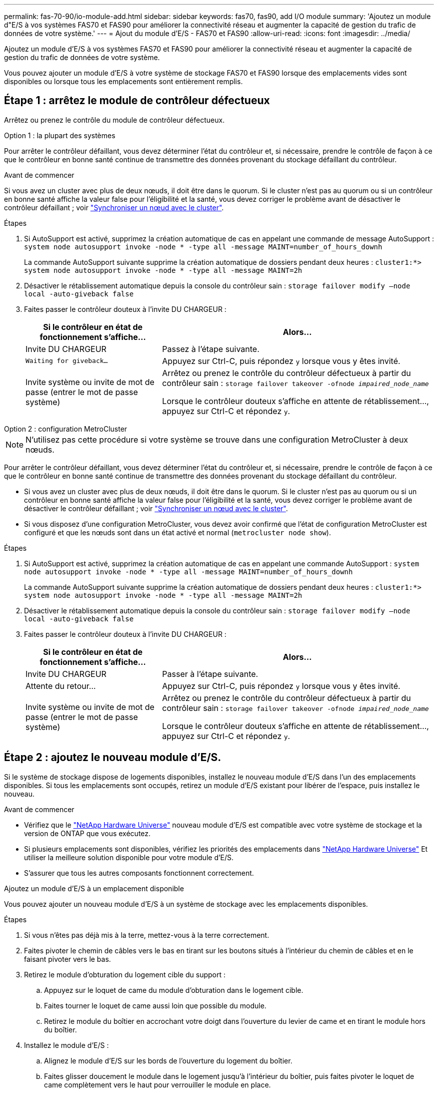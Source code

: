 ---
permalink: fas-70-90/io-module-add.html 
sidebar: sidebar 
keywords: fas70, fas90, add I/O module 
summary: 'Ajoutez un module d"E/S à vos systèmes FAS70 et FAS90 pour améliorer la connectivité réseau et augmenter la capacité de gestion du trafic de données de votre système.' 
---
= Ajout du module d'E/S - FAS70 et FAS90
:allow-uri-read: 
:icons: font
:imagesdir: ../media/


[role="lead"]
Ajoutez un module d'E/S à vos systèmes FAS70 et FAS90 pour améliorer la connectivité réseau et augmenter la capacité de gestion du trafic de données de votre système.

Vous pouvez ajouter un module d'E/S à votre système de stockage FAS70 et FAS90 lorsque des emplacements vides sont disponibles ou lorsque tous les emplacements sont entièrement remplis.



== Étape 1 : arrêtez le module de contrôleur défectueux

Arrêtez ou prenez le contrôle du module de contrôleur défectueux.

[role="tabbed-block"]
====
.Option 1 : la plupart des systèmes
--
Pour arrêter le contrôleur défaillant, vous devez déterminer l'état du contrôleur et, si nécessaire, prendre le contrôle de façon à ce que le contrôleur en bonne santé continue de transmettre des données provenant du stockage défaillant du contrôleur.

.Avant de commencer
Si vous avez un cluster avec plus de deux nœuds, il doit être dans le quorum. Si le cluster n'est pas au quorum ou si un contrôleur en bonne santé affiche la valeur false pour l'éligibilité et la santé, vous devez corriger le problème avant de désactiver le contrôleur défaillant ; voir link:https://docs.netapp.com/us-en/ontap/system-admin/synchronize-node-cluster-task.html?q=Quorum["Synchroniser un nœud avec le cluster"^].

.Étapes
. Si AutoSupport est activé, supprimez la création automatique de cas en appelant une commande de message AutoSupport : `system node autosupport invoke -node * -type all -message MAINT=number_of_hours_downh`
+
La commande AutoSupport suivante supprime la création automatique de dossiers pendant deux heures : `cluster1:*> system node autosupport invoke -node * -type all -message MAINT=2h`

. Désactiver le rétablissement automatique depuis la console du contrôleur sain : `storage failover modify –node local -auto-giveback false`
. Faites passer le contrôleur douteux à l'invite DU CHARGEUR :
+
[cols="1,2"]
|===
| Si le contrôleur en état de fonctionnement s'affiche... | Alors... 


 a| 
Invite DU CHARGEUR
 a| 
Passez à l'étape suivante.



 a| 
`Waiting for giveback...`
 a| 
Appuyez sur Ctrl-C, puis répondez `y` lorsque vous y êtes invité.



 a| 
Invite système ou invite de mot de passe (entrer le mot de passe système)
 a| 
Arrêtez ou prenez le contrôle du contrôleur défectueux à partir du contrôleur sain : `storage failover takeover -ofnode _impaired_node_name_`

Lorsque le contrôleur douteux s'affiche en attente de rétablissement..., appuyez sur Ctrl-C et répondez `y`.

|===


--
.Option 2 : configuration MetroCluster
--

NOTE: N'utilisez pas cette procédure si votre système se trouve dans une configuration MetroCluster à deux nœuds.

Pour arrêter le contrôleur défaillant, vous devez déterminer l'état du contrôleur et, si nécessaire, prendre le contrôle de façon à ce que le contrôleur en bonne santé continue de transmettre des données provenant du stockage défaillant du contrôleur.

* Si vous avez un cluster avec plus de deux nœuds, il doit être dans le quorum. Si le cluster n'est pas au quorum ou si un contrôleur en bonne santé affiche la valeur false pour l'éligibilité et la santé, vous devez corriger le problème avant de désactiver le contrôleur défaillant ; voir link:https://docs.netapp.com/us-en/ontap/system-admin/synchronize-node-cluster-task.html?q=Quorum["Synchroniser un nœud avec le cluster"^].
* Si vous disposez d'une configuration MetroCluster, vous devez avoir confirmé que l'état de configuration MetroCluster est configuré et que les nœuds sont dans un état activé et normal (`metrocluster node show`).


.Étapes
. Si AutoSupport est activé, supprimez la création automatique de cas en appelant une commande AutoSupport : `system node autosupport invoke -node * -type all -message MAINT=number_of_hours_downh`
+
La commande AutoSupport suivante supprime la création automatique de dossiers pendant deux heures : `cluster1:*> system node autosupport invoke -node * -type all -message MAINT=2h`

. Désactiver le rétablissement automatique depuis la console du contrôleur sain : `storage failover modify –node local -auto-giveback false`
. Faites passer le contrôleur douteux à l'invite DU CHARGEUR :
+
[cols="1,2"]
|===
| Si le contrôleur en état de fonctionnement s'affiche... | Alors... 


 a| 
Invite DU CHARGEUR
 a| 
Passer à l'étape suivante.



 a| 
Attente du retour...
 a| 
Appuyez sur Ctrl-C, puis répondez `y` lorsque vous y êtes invité.



 a| 
Invite système ou invite de mot de passe (entrer le mot de passe système)
 a| 
Arrêtez ou prenez le contrôle du contrôleur défectueux à partir du contrôleur sain : `storage failover takeover -ofnode _impaired_node_name_`

Lorsque le contrôleur douteux s'affiche en attente de rétablissement..., appuyez sur Ctrl-C et répondez `y`.

|===


--
====


== Étape 2 : ajoutez le nouveau module d'E/S.

Si le système de stockage dispose de logements disponibles, installez le nouveau module d'E/S dans l'un des emplacements disponibles. Si tous les emplacements sont occupés, retirez un module d'E/S existant pour libérer de l'espace, puis installez le nouveau.

.Avant de commencer
* Vérifiez que le https://hwu.netapp.com/["NetApp Hardware Universe"^] nouveau module d'E/S est compatible avec votre système de stockage et la version de ONTAP que vous exécutez.
* Si plusieurs emplacements sont disponibles, vérifiez les priorités des emplacements dans https://hwu.netapp.com/["NetApp Hardware Universe"^] Et utiliser la meilleure solution disponible pour votre module d'E/S.
* S'assurer que tous les autres composants fonctionnent correctement.


[role="tabbed-block"]
====
.Ajoutez un module d'E/S à un emplacement disponible
--
Vous pouvez ajouter un nouveau module d'E/S à un système de stockage avec les emplacements disponibles.

.Étapes
. Si vous n'êtes pas déjà mis à la terre, mettez-vous à la terre correctement.
. Faites pivoter le chemin de câbles vers le bas en tirant sur les boutons situés à l'intérieur du chemin de câbles et en le faisant pivoter vers le bas.
. Retirez le module d'obturation du logement cible du support :
+
.. Appuyez sur le loquet de came du module d'obturation dans le logement cible.
.. Faites tourner le loquet de came aussi loin que possible du module.
.. Retirez le module du boîtier en accrochant votre doigt dans l'ouverture du levier de came et en tirant le module hors du boîtier.


. Installez le module d'E/S :
+
.. Alignez le module d'E/S sur les bords de l'ouverture du logement du boîtier.
.. Faites glisser doucement le module dans le logement jusqu'à l'intérieur du boîtier, puis faites pivoter le loquet de came complètement vers le haut pour verrouiller le module en place.


. Reliez le module d'E/S au périphérique désigné.
+

NOTE: Assurez-vous que des espaces vides sont installés dans les emplacements d'E/S inutilisés afin d'éviter tout problème thermique.

. Faites pivoter le chemin de câbles vers le haut jusqu'à la position fermée.
. Depuis l'invite DU CHARGEUR, redémarrez le nœud :
+
`bye`

+

NOTE: Ceci réinitialise le module d'E/S et les autres composants et redémarre le nœud.

. Remettre le contrôleur du contrôleur partenaire :
+
`storage failover giveback -ofnode target_node_name`

. Répétez ces étapes pour le contrôleur B.
. Depuis le nœud sain, restaurez le rétablissement automatique si vous l'avez désactivé :
+
`storage failover modify -node local -auto-giveback _true_`

. Si AutoSupport est activé, restaurez la création automatique de dossiers :
+
`system node autosupport invoke -node * -type all -message MAINT=END`



--
.Ajoutez un module d'E/S à un système entièrement rempli
--
Vous pouvez ajouter un module d'E/S à un système entièrement rempli en retirant un module d'E/S existant et en installant un nouveau à sa place.

.Description de la tâche
Veillez à bien comprendre les scénarios suivants pour ajouter un nouveau module d'E/S à un système entièrement rempli :

[cols="1,2"]
|===
| Scénario | Action requise 


 a| 
NIC à NIC (même nombre de ports)
 a| 
Les LIF migrent automatiquement lorsque son module de contrôleur est arrêté.



 a| 
NIC à NIC (nombre différent de ports)
 a| 
Réaffectez de manière permanente les LIF sélectionnées à un autre port de attache. Voir https://docs.netapp.com/ontap-9/topic/com.netapp.doc.onc-sm-help-960/GUID-208BB0B8-3F84-466D-9F4F-6E1542A2BE7D.html["Migration d'une LIF"^] pour plus d'informations.



 a| 
Carte réseau vers module d'E/S de stockage
 a| 
Utilisez System Manager pour migrer définitivement les LIF vers différents ports de base, comme décrit dans la https://docs.netapp.com/ontap-9/topic/com.netapp.doc.onc-sm-help-960/GUID-208BB0B8-3F84-466D-9F4F-6E1542A2BE7D.html["Migration d'une LIF"^].

|===
.Étapes
. Si vous n'êtes pas déjà mis à la terre, mettez-vous à la terre correctement.
. Débranchez tout câblage du module d'E/S cible.
. Faites pivoter le chemin de câbles vers le bas en tirant sur les boutons situés à l'intérieur du chemin de câbles et en le faisant pivoter vers le bas.
. Retirez le module d'E/S cible du châssis :
+
.. Appuyer sur le bouton de verrouillage de came.
.. Faites tourner le loquet de came aussi loin que possible du module.
.. Retirez le module du boîtier en accrochant votre doigt dans l'ouverture du levier de came et en tirant le module hors du boîtier.
+
Assurez-vous de garder une trace de l'emplacement dans lequel se trouvait le module d'E/S.



. Installez le module d'E/S dans le logement cible du boîtier :
+
.. Alignez le module avec les bords de l'ouverture du logement du boîtier.
.. Faites glisser doucement le module dans le logement jusqu'à l'intérieur du boîtier, puis faites pivoter le loquet de came complètement vers le haut pour verrouiller le module en place.


. Reliez le module d'E/S au périphérique désigné.
. Répéter les étapes de dépose et de pose pour remplacer les modules supplémentaires du contrôleur.
. Faites pivoter le chemin de câbles vers le haut jusqu'à la position fermée.
. Redémarrez le contrôleur à partir de l'invite du CHARGEUR :_bye_
+
Cette opération réinitialise les cartes PCIe et les autres composants et redémarre le nœud.

+

NOTE: Si vous rencontrez un problème pendant le redémarrage, reportez-vous à la section https://mysupport.netapp.com/site/bugs-online/product/ONTAP/BURT/1494308["BURT 1494308 - l'arrêt de l'environnement peut être déclenché lors du remplacement du module d'E/S."]

. Remettre le contrôleur du contrôleur partenaire :
+
`storage failover giveback -ofnode target_node_name`

. Activer le rétablissement automatique si elle a été désactivée :
+
`storage failover modify -node local -auto-giveback true`

. Effectuez l'une des opérations suivantes :
+
** Si vous avez retiré un module d'E/S de carte réseau et installé un nouveau module d'E/S de carte réseau, utilisez la commande réseau suivante pour chaque port :
+
`storage port modify -node *_<node name>__ -port *_<port name>__ -mode network`

** Si vous avez retiré un module d'E/S de carte réseau et installé un module d'E/S de stockage, installez et câblez vos tiroirs NS224, comme décrit link:../ns224/hot-add-shelf-overview.html["Workflow d'ajout à chaud"]à la section .


. Répétez ces étapes pour le contrôleur B.


--
====
